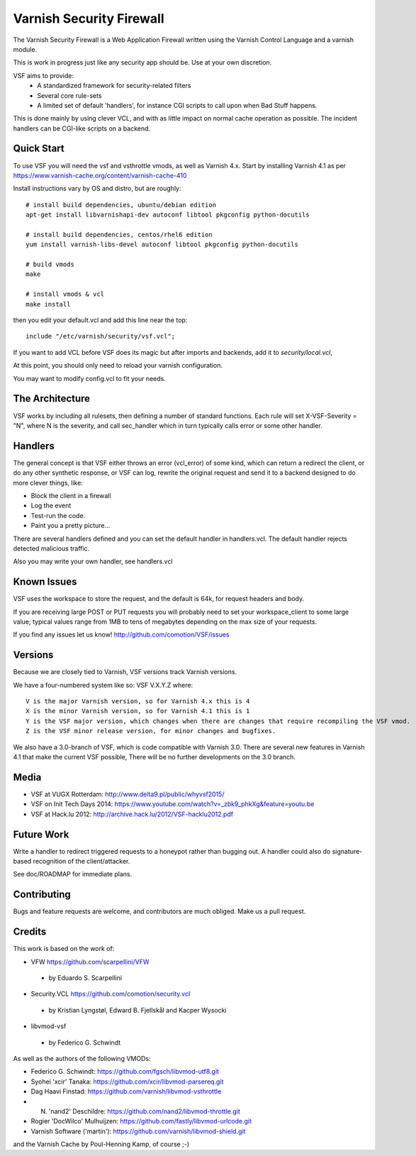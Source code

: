 =========================
Varnish Security Firewall
=========================

The Varnish Security Firewall is a Web Application Firewall
written using the Varnish Control Language and a varnish module.

This is work in progress just like any security app should be.
Use at your own discretion.

VSF aims to provide:
 - A standardized framework for security-related filters
 - Several core rule-sets
 - A limited set of default 'handlers', for instance CGI scripts to call
   upon when Bad Stuff happens.

This is done mainly by using clever VCL, and with as little impact on
normal cache operation as possible. The incident handlers can be CGI-like
scripts on a backend.

.. image:: https://travis-ci.org/comotion/VSF.svg?branch=master
    :target: https://travis-ci.org/comotion/VSF

Quick Start
===========

To use VSF you will need the vsf and vsthrottle vmods, as well as Varnish 4.x.
Start by installing Varnish 4.1 as per https://www.varnish-cache.org/content/varnish-cache-410

Install instructions vary by OS and distro, but are roughly::


  # install build dependencies, ubuntu/debian edition
  apt-get install libvarnishapi-dev autoconf libtool pkgconfig python-docutils

  # install build dependencies, centos/rhel6 edition
  yum install varnish-libs-devel autoconf libtool pkgconfig python-docutils

  # build vmods
  make

  # install vmods & vcl
  make install

then you edit your default.vcl and add this line near the top::

  include "/etc/varnish/security/vsf.vcl";

If you want to add VCL before VSF does its magic but after imports and backends,
add it to `security/local.vcl`,

At this point, you should only need to reload your varnish configuration.

You may want to modify config.vcl to fit your needs. 

The Architecture
================

VSF works by including all rulesets, then defining a number of
standard functions. Each rule  will set X-VSF-Severity = "N", where N is the
severity, and call sec_handler which in turn typically calls error or some other handler.

Handlers
========

The general concept is that VSF  either throws an error 
(vcl_error) of some kind, which can return a redirect the client,
or do any other synthetic response, or VSF can log, 
rewrite the original request and send it to a backend
designed to do more clever things, like:

* Block the client in a firewall
* Log the event
* Test-run the code.
* Paint you a pretty picture...

There are several handlers defined and you can set the default handler in handlers.vcl.
The default handler rejects detected malicious traffic.

Also you may write your own handler, see handlers.vcl

Known Issues
============

VSF uses the workspace to store the request, and the default is 64k,
for request headers and body.

If you are receiving large POST or PUT requests you will probably need to set your
workspace_client to some large value; typical values range from 1MB to tens of megabytes
depending on the max size of your requests.

If you find any issues let us know! http://github.com/comotion/VSF/issues

Versions
========

Because we are closely tied to Varnish, VSF versions track Varnish versions. 

We have a four-numbered system like so:
VSF V.X.Y.Z
where::

  V is the major Varnish version, so for Varnish 4.x this is 4
  X is the minor Varnish version, so for Varnish 4.1 this is 1
  Y is the VSF major version, which changes when there are changes that require recompiling the VSF vmod.
  Z is the VSF minor release version, for minor changes and bugfixes.

We also have a 3.0-branch of VSF, which is code compatible with Varnish 3.0. There are several new features in 
Varnish 4.1 that make the current VSF possible, There will be no further developments on the 3.0 branch.


Media
=====

* VSF at VUGX Rotterdam: http://www.delta9.pl/public/whyvsf2015/
* VSF on Init Tech Days 2014: https://www.youtube.com/watch?v=_zbk9_phkXg&feature=youtu.be
* VSF at Hack.lu 2012: http://archive.hack.lu/2012/VSF-hacklu2012.pdf

Future Work
===========

Write a handler to redirect triggered requests to a honeypot rather than bugging out.
A handler could also do signature-based recognition of the client/attacker.

See doc/ROADMAP for immediate plans.

Contributing
=============

Bugs and feature requests are welcome, and contributors are much obliged. 
Make us a pull request.


Credits
========

This work is based on the work of:

* VFW                           https://github.com/scarpellini/VFW

 * by Eduardo S. Scarpellini

* Security.VCL                  https://github.com/comotion/security.vcl

 * by Kristian Lyngstøl, Edward B. Fjellskål and Kacper Wysocki

* libvmod-vsf

 * by Federico G. Schwindt


As well as the authors of the following VMODs:

* Federico G. Schwindt:         https://github.com/fgsch/libvmod-utf8.git
* Syohei 'xcir' Tanaka:         https://github.com/xcir/libvmod-parsereq.git
* Dag Haavi Finstad:            https://github.com/varnish/libvmod-vsthrottle
* N. 'nand2' Deschildre:        https://github.com/nand2/libvmod-throttle.git
* Rogier 'DocWilco' Mulhuijzen: https://github.com/fastly/libvmod-urlcode.git
* Varnish Software ('martin'):  https://github.com/varnish/libvmod-shield.git

and the Varnish Cache by Poul-Henning Kamp, of course ;-)
